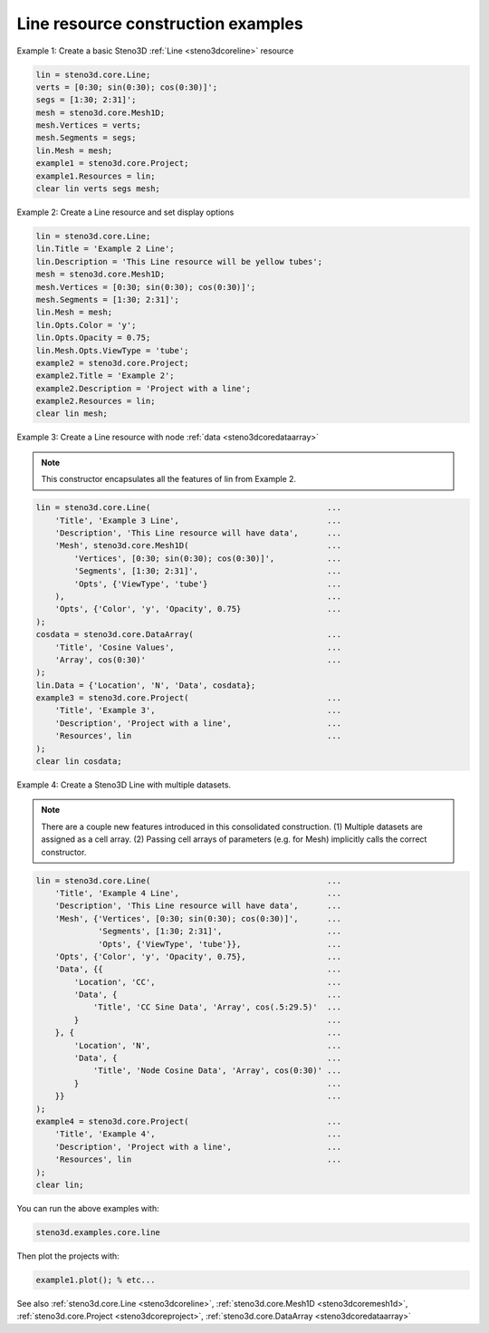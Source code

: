 .. _steno3dexamplescoreline:

Line resource construction examples
===================================



Example 1: Create a basic Steno3D :ref:`Line <steno3dcoreline>` resource

.. code::

    lin = steno3d.core.Line;
    verts = [0:30; sin(0:30); cos(0:30)]';
    segs = [1:30; 2:31]';
    mesh = steno3d.core.Mesh1D;
    mesh.Vertices = verts;
    mesh.Segments = segs;
    lin.Mesh = mesh;
    example1 = steno3d.core.Project;
    example1.Resources = lin;
    clear lin verts segs mesh;

Example 2: Create a Line resource and set display options

.. code::

    lin = steno3d.core.Line;
    lin.Title = 'Example 2 Line';
    lin.Description = 'This Line resource will be yellow tubes';
    mesh = steno3d.core.Mesh1D;
    mesh.Vertices = [0:30; sin(0:30); cos(0:30)]';
    mesh.Segments = [1:30; 2:31]';
    lin.Mesh = mesh;
    lin.Opts.Color = 'y';
    lin.Opts.Opacity = 0.75;
    lin.Mesh.Opts.ViewType = 'tube';
    example2 = steno3d.core.Project;
    example2.Title = 'Example 2';
    example2.Description = 'Project with a line';
    example2.Resources = lin;
    clear lin mesh;

Example 3: Create a Line resource with node :ref:`data <steno3dcoredataarray>`

.. note::

    This constructor encapsulates all the features of lin from
    Example 2.

.. code::

    lin = steno3d.core.Line(                                     ...
        'Title', 'Example 3 Line',                               ...
        'Description', 'This Line resource will have data',      ...
        'Mesh', steno3d.core.Mesh1D(                             ...
            'Vertices', [0:30; sin(0:30); cos(0:30)]',           ...
            'Segments', [1:30; 2:31]',                           ...
            'Opts', {'ViewType', 'tube'}                         ...
        ),                                                       ...
        'Opts', {'Color', 'y', 'Opacity', 0.75}                  ...
    );
    cosdata = steno3d.core.DataArray(                            ...
        'Title', 'Cosine Values',                                ...
        'Array', cos(0:30)'                                      ...
    );
    lin.Data = {'Location', 'N', 'Data', cosdata};
    example3 = steno3d.core.Project(                             ...
        'Title', 'Example 3',                                    ...
        'Description', 'Project with a line',                    ...
        'Resources', lin                                         ...
    );
    clear lin cosdata;

Example 4: Create a Steno3D Line with multiple datasets.

.. note::

    There are a couple new features introduced in this
    consolidated construction. (1) Multiple datasets are assigned
    as a cell array. (2) Passing cell arrays of parameters (e.g.
    for Mesh) implicitly calls the correct constructor.

.. code::

    lin = steno3d.core.Line(                                     ...
        'Title', 'Example 4 Line',                               ...
        'Description', 'This Line resource will have data',      ...
        'Mesh', {'Vertices', [0:30; sin(0:30); cos(0:30)]',      ...
                 'Segments', [1:30; 2:31]',                      ...
                 'Opts', {'ViewType', 'tube'}},                  ...
        'Opts', {'Color', 'y', 'Opacity', 0.75},                 ...
        'Data', {{                                               ...
            'Location', 'CC',                                    ...
            'Data', {                                            ...
                'Title', 'CC Sine Data', 'Array', cos(.5:29.5)'  ...
            }                                                    ...
        }, {                                                     ...
            'Location', 'N',                                     ...
            'Data', {                                            ...
                'Title', 'Node Cosine Data', 'Array', cos(0:30)' ...
            }                                                    ...
        }}                                                       ...
    );
    example4 = steno3d.core.Project(                             ...
        'Title', 'Example 4',                                    ...
        'Description', 'Project with a line',                    ...
        'Resources', lin                                         ...
    );
    clear lin;


You can run the above examples with:

.. code::

    steno3d.examples.core.line

Then plot the projects with:

.. code::

    example1.plot(); % etc...



See also :ref:`steno3d.core.Line <steno3dcoreline>`, :ref:`steno3d.core.Mesh1D <steno3dcoremesh1d>`, :ref:`steno3d.core.Project <steno3dcoreproject>`, :ref:`steno3d.core.DataArray <steno3dcoredataarray>`

